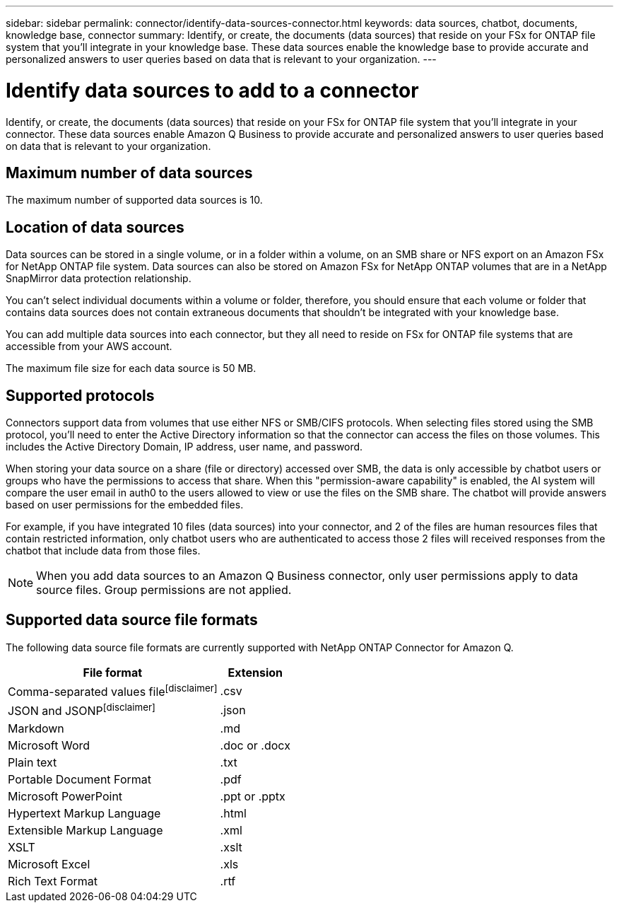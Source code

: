 ---
sidebar: sidebar
permalink: connector/identify-data-sources-connector.html
keywords: data sources, chatbot, documents, knowledge base, connector
summary: Identify, or create, the documents (data sources) that reside on your FSx for ONTAP file system that you'll integrate in your knowledge base. These data sources enable the knowledge base to provide accurate and personalized answers to user queries based on data that is relevant to your organization.
---

= Identify data sources to add to a connector
:icons: font
:imagesdir: ../media/

[.lead]
Identify, or create, the documents (data sources) that reside on your FSx for ONTAP file system that you'll integrate in your connector. These data sources enable Amazon Q Business to provide accurate and personalized answers to user queries based on data that is relevant to your organization.

== Maximum number of data sources

The maximum number of supported data sources is 10.

== Location of data sources

Data sources can be stored in a single volume, or in a folder within a volume, on an SMB share or NFS export on an Amazon FSx for NetApp ONTAP file system. Data sources can also be stored on Amazon FSx for NetApp ONTAP volumes that are in a NetApp SnapMirror data protection relationship. 

You can't select individual documents within a volume or folder, therefore, you should ensure that each volume or folder that contains data sources does not contain extraneous documents that shouldn't be integrated with your knowledge base.

You can add multiple data sources into each connector, but they all need to reside on FSx for ONTAP file systems that are accessible from your AWS account.

The maximum file size for each data source is 50 MB.

== Supported protocols

Connectors support data from volumes that use either NFS or SMB/CIFS protocols. When selecting files stored using the SMB protocol, you'll need to enter the Active Directory information so that the connector can access the files on those volumes. This includes the Active Directory Domain, IP address, user name, and password.

When storing your data source on a share (file or directory) accessed over SMB, the data is only accessible by chatbot users or groups who have the permissions to access that share. When this "permission-aware capability" is enabled, the AI system will compare the user email in auth0 to the users allowed to view or use the files on the SMB share. The chatbot will provide answers based on user permissions for the embedded files.

For example, if you have integrated 10 files (data sources) into your connector, and 2 of the files are human resources files that contain restricted information, only chatbot users who are authenticated to access those 2 files will received responses from the chatbot that include data from those files.

NOTE: When you add data sources to an Amazon Q Business connector, only user permissions apply to data source files. Group permissions are not applied.

== Supported data source file formats

The following data source file formats are currently supported with NetApp ONTAP Connector for Amazon Q.

[cols=2*,options="header,autowidth"]
|===
| File format
| Extension

| Comma-separated values filefootnote:disclaimer[] 
| .csv 

| JSON and JSONPfootnote:disclaimer[] 
| .json 

| Markdown 
| .md 

| Microsoft Word 
| .doc or .docx 

| Plain text 
| .txt 

| Portable Document Format 
| .pdf

| Microsoft PowerPoint
| .ppt or .pptx

| Hypertext Markup Language
| .html

| Extensible Markup Language
| .xml

| XSLT
| .xslt

| Microsoft Excel
| .xls

| Rich Text Format
| .rtf

|===

